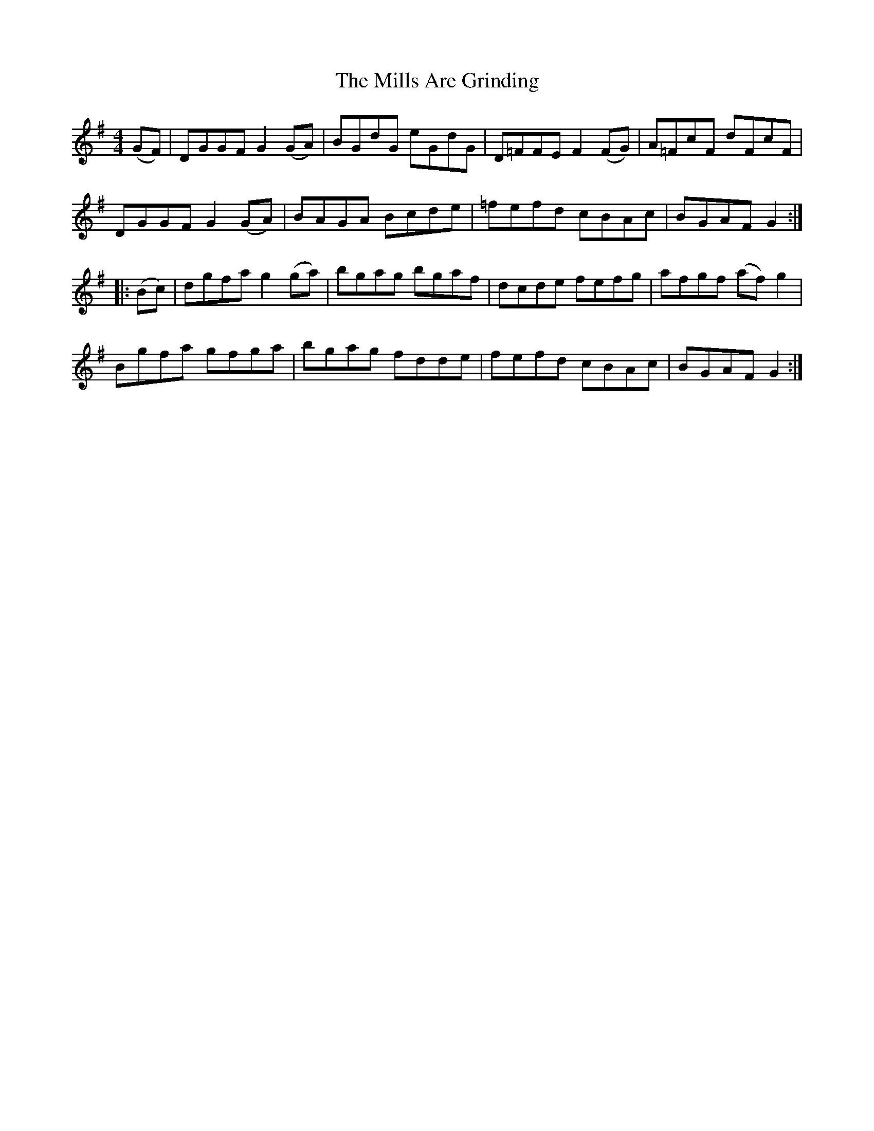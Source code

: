 X: 26824
T: Mills Are Grinding, The
R: reel
M: 4/4
K: Gmajor
(GF)|DGGF G2(GA)|BGdG eGdG|D=FFE F2(FG)|A=FcF dFcF|
DGGF G2(GA)|BAGA Bcde|=fefd cBAc|BGAF G2:|
|:(Bc)|dgfa g2(ga)|bgag bgaf|dcde fefg|afgf (af) g2|
Bgfa gfga|bgag fdde|fefd cBAc|BGAF G2:|

